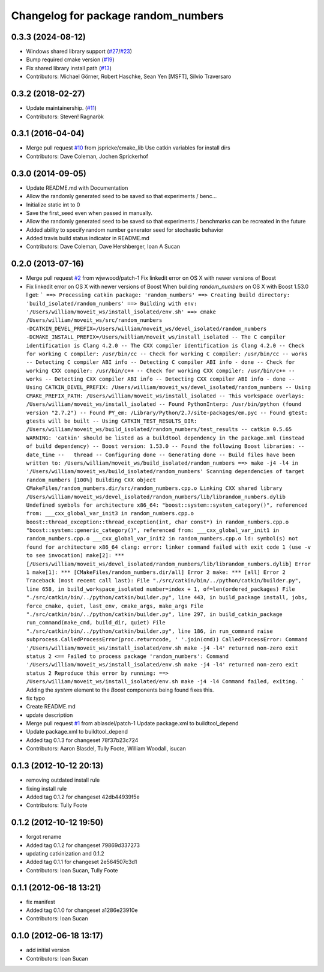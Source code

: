^^^^^^^^^^^^^^^^^^^^^^^^^^^^^^^^^^^^
Changelog for package random_numbers
^^^^^^^^^^^^^^^^^^^^^^^^^^^^^^^^^^^^

0.3.3 (2024-08-12)
------------------
* Windows shared library support (`#27 <https://github.com/ros-planning/random_numbers/issues/27>`_/`#23 <https://github.com/ros-planning/random_numbers/pull/23>`_)
* Bump required cmake version (`#19 <https://github.com/ros-planning/random_numbers/issues/19>`_)
* Fix shared library install path (`#13 <https://github.com/ros-planning/random_numbers/issues/13>`_)
* Contributors: Michael Görner, Robert Haschke, Sean Yen [MSFT], Silvio Traversaro

0.3.2 (2018-02-27)
------------------
* Update maintainership. (`#11 <https://github.com/ros-planning/random_numbers/issues/11>`_)
* Contributors: Steven! Ragnarök

0.3.1 (2016-04-04)
------------------
* Merge pull request `#10 <https://github.com/ros-planning/random_numbers/issues/10>`_ from jspricke/cmake_lib
  Use catkin variables for install dirs
* Contributors: Dave Coleman, Jochen Sprickerhof

0.3.0 (2014-09-05)
------------------
* Update README.md with Documentation
* Allow the randomly generated seed to be saved so that experiments / benc...
* Initialize static int to 0
* Save the first_seed even when passed in manually.
* Allow the randomly generated seed to be saved so that experiments / benchmarks can be recreated in the future
* Added ability to specify random number generator seed for stochastic behavior
* Added travis build status indicator in README.md
* Contributors: Dave Coleman, Dave Hershberger, Ioan A Sucan

0.2.0 (2013-07-16)
------------------
* Merge pull request `#2 <https://github.com/ros-planning/random_numbers/issues/2>`_ from wjwwood/patch-1
  Fix linkedit error on OS X with newer versions of Boost
* Fix linkedit error on OS X with newer versions of Boost
  When building `random_numbers` on OS X with Boost 1.53.0 I get:
  ```
  ==> Processing catkin package: 'random_numbers'
  ==> Creating build directory: 'build_isolated/random_numbers'
  ==> Building with env: '/Users/william/moveit_ws/install_isolated/env.sh'
  ==> cmake /Users/william/moveit_ws/src/random_numbers -DCATKIN_DEVEL_PREFIX=/Users/william/moveit_ws/devel_isolated/random_numbers -DCMAKE_INSTALL_PREFIX=/Users/william/moveit_ws/install_isolated
  -- The C compiler identification is Clang 4.2.0
  -- The CXX compiler identification is Clang 4.2.0
  -- Check for working C compiler: /usr/bin/cc
  -- Check for working C compiler: /usr/bin/cc -- works
  -- Detecting C compiler ABI info
  -- Detecting C compiler ABI info - done
  -- Check for working CXX compiler: /usr/bin/c++
  -- Check for working CXX compiler: /usr/bin/c++ -- works
  -- Detecting CXX compiler ABI info
  -- Detecting CXX compiler ABI info - done
  -- Using CATKIN_DEVEL_PREFIX: /Users/william/moveit_ws/devel_isolated/random_numbers
  -- Using CMAKE_PREFIX_PATH: /Users/william/moveit_ws/install_isolated
  -- This workspace overlays: /Users/william/moveit_ws/install_isolated
  -- Found PythonInterp: /usr/bin/python (found version "2.7.2")
  -- Found PY_em: /Library/Python/2.7/site-packages/em.pyc
  -- Found gtest: gtests will be built
  -- Using CATKIN_TEST_RESULTS_DIR: /Users/william/moveit_ws/build_isolated/random_numbers/test_results
  -- catkin 0.5.65
  WARNING: 'catkin' should be listed as a buildtool dependency in the package.xml (instead of build dependency)
  -- Boost version: 1.53.0
  -- Found the following Boost libraries:
  --   date_time
  --   thread
  -- Configuring done
  -- Generating done
  -- Build files have been written to: /Users/william/moveit_ws/build_isolated/random_numbers
  ==> make -j4 -l4 in '/Users/william/moveit_ws/build_isolated/random_numbers'
  Scanning dependencies of target random_numbers
  [100%] Building CXX object CMakeFiles/random_numbers.dir/src/random_numbers.cpp.o
  Linking CXX shared library /Users/william/moveit_ws/devel_isolated/random_numbers/lib/librandom_numbers.dylib
  Undefined symbols for architecture x86_64:
  "boost::system::system_category()", referenced from:
  ___cxx_global_var_init3 in random_numbers.cpp.o
  boost::thread_exception::thread_exception(int, char const*) in random_numbers.cpp.o
  "boost::system::generic_category()", referenced from:
  ___cxx_global_var_init1 in random_numbers.cpp.o
  ___cxx_global_var_init2 in random_numbers.cpp.o
  ld: symbol(s) not found for architecture x86_64
  clang: error: linker command failed with exit code 1 (use -v to see invocation)
  make[2]: *** [/Users/william/moveit_ws/devel_isolated/random_numbers/lib/librandom_numbers.dylib] Error 1
  make[1]: *** [CMakeFiles/random_numbers.dir/all] Error 2
  make: *** [all] Error 2
  Traceback (most recent call last):
  File "./src/catkin/bin/../python/catkin/builder.py", line 658, in build_workspace_isolated
  number=index + 1, of=len(ordered_packages)
  File "./src/catkin/bin/../python/catkin/builder.py", line 443, in build_package
  install, jobs, force_cmake, quiet, last_env, cmake_args, make_args
  File "./src/catkin/bin/../python/catkin/builder.py", line 297, in build_catkin_package
  run_command(make_cmd, build_dir, quiet)
  File "./src/catkin/bin/../python/catkin/builder.py", line 186, in run_command
  raise subprocess.CalledProcessError(proc.returncode, ' '.join(cmd))
  CalledProcessError: Command '/Users/william/moveit_ws/install_isolated/env.sh make -j4 -l4' returned non-zero exit status 2
  <== Failed to process package 'random_numbers':
  Command '/Users/william/moveit_ws/install_isolated/env.sh make -j4 -l4' returned non-zero exit status 2
  Reproduce this error by running:
  ==> /Users/william/moveit_ws/install_isolated/env.sh make -j4 -l4
  Command failed, exiting.
  ```
  Adding the `system` element to the `Boost` components being found fixes this.
* fix typo
* Create README.md
* update description
* Merge pull request `#1 <https://github.com/ros-planning/random_numbers/issues/1>`_ from ablasdel/patch-1
  Update package.xml to buildtool_depend
* Update package.xml to buildtool_depend
* Added tag 0.1.3 for changeset 78f37b23c724
* Contributors: Aaron Blasdel, Tully Foote, William Woodall, isucan

0.1.3 (2012-10-12 20:13)
------------------------
* removing outdated install rule
* fixing install rule
* Added tag 0.1.2 for changeset 42db44939f5e
* Contributors: Tully Foote

0.1.2 (2012-10-12 19:50)
------------------------
* forgot rename
* Added tag 0.1.2 for changeset 79869d337273
* updating catkinization and 0.1.2
* Added tag 0.1.1 for changeset 2e564507c3d1
* Contributors: Ioan Sucan, Tully Foote

0.1.1 (2012-06-18 13:21)
------------------------
* fix manifest
* Added tag 0.1.0 for changeset a1286e23910e
* Contributors: Ioan Sucan

0.1.0 (2012-06-18 13:17)
------------------------
* add initial version
* Contributors: Ioan Sucan
